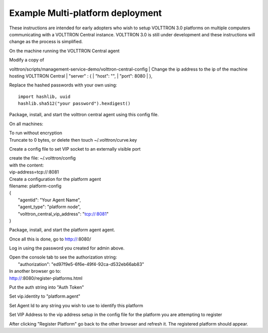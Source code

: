 Example Multi-platform deployment
----

These instructions are intended for early adopters who wish to setup
VOLTTRON 3.0 platforms on multiple computers communicating with a
VOLTTRON Central instance. VOLTTRON 3.0 is still under development and
these instructions will change as the process is simplified.

On the machine running the VOLTTRON Central agent

| Modify a copy of
volttron/scripts/management-service-demo/volttron-central-config
| Change the ip address to the ip of the machine hosting VOLTTRON
Central
|  "server" : {
|  "host": "",
|  "port": 8080
|  },

Replace the hashed passwords with your own using:

::

    import hashlib, uuid
    hashlib.sha512("your password").hexdigest()

Package, install, and start the volttron central agent using this config
file.

On all machines:

| To run without encryption
| Truncate to 0 bytes, or delete then touch ~/.volttron/curve.key

Create a config file to set VIP socket to an externally visible port

| create the file: ~/.volttron/config
| with the content:
| vip-address=tcp://:8081

| Create a configuration for the platform agent
| filename: platform-config

| {
|  "agentid": "Your Agent Name",
|  "agent\_type": "platform node",
|  "volttron\_central\_vip\_address": "tcp://:8081"
| }

Package, install, and start the platform agent agent.

Once all this is done, go to http://\ :8080/

Log in using the password you created for admin above.

| Open the console tab to see the authorization string:
|  "authorization": "ed97f9e5-6f6e-49f4-92ca-d532eb66ab83"

| In another browser go to:
| http://\ :8080/register-platforms.html

Put the auth string into "Auth Token"

Set vip.identity to "platform.agent"

Set Agent Id to any string you wish to use to identify this platform

Set VIP Address to the vip address setup in the config file for the
platform you are attempting to register

After clicking "Register Platform" go back to the other browser and
refresh it. The registered platform should appear.
